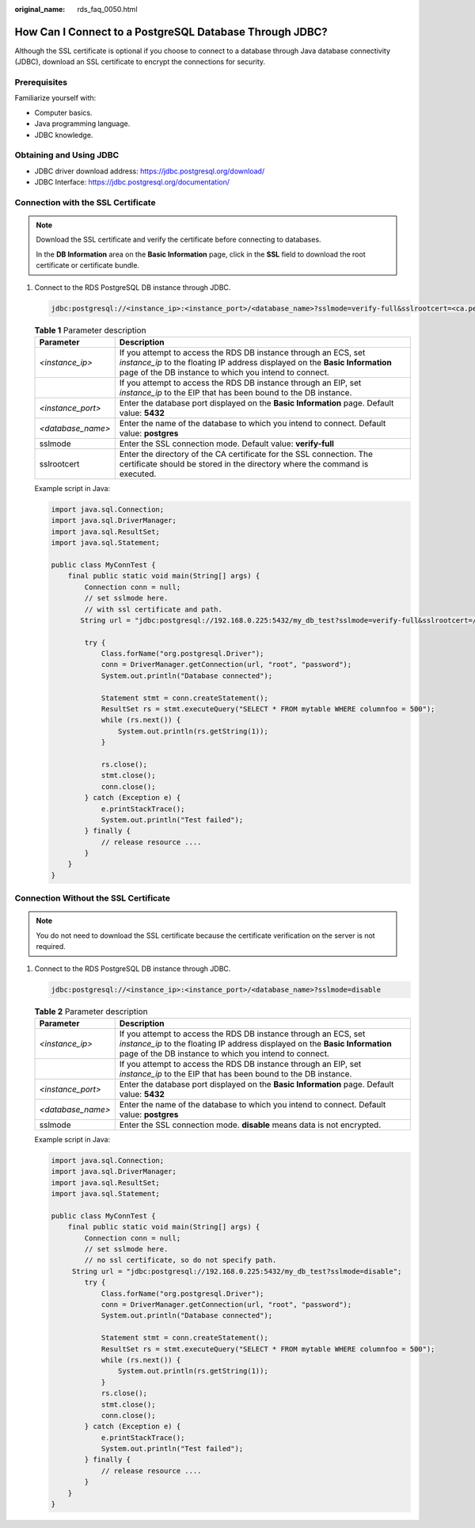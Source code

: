 :original_name: rds_faq_0050.html

.. _rds_faq_0050:

How Can I Connect to a PostgreSQL Database Through JDBC?
========================================================

Although the SSL certificate is optional if you choose to connect to a database through Java database connectivity (JDBC), download an SSL certificate to encrypt the connections for security.

Prerequisites
-------------

Familiarize yourself with:

-  Computer basics.
-  Java programming language.
-  JDBC knowledge.

Obtaining and Using JDBC
------------------------

-  JDBC driver download address: https://jdbc.postgresql.org/download/
-  JDBC Interface: https://jdbc.postgresql.org/documentation/

Connection with the SSL Certificate
-----------------------------------

.. note::

   Download the SSL certificate and verify the certificate before connecting to databases.

   In the **DB Information** area on the **Basic Information** page, click |image1| in the **SSL** field to download the root certificate or certificate bundle.

#. Connect to the RDS PostgreSQL DB instance through JDBC.

   .. code-block::

      jdbc:postgresql://<instance_ip>:<instance_port>/<database_name>?sslmode=verify-full&sslrootcert=<ca.pem>

   .. table:: **Table 1** Parameter description

      +-------------------+----------------------------------------------------------------------------------------------------------------------------------------------------------------------------------------------------------+
      | Parameter         | Description                                                                                                                                                                                              |
      +===================+==========================================================================================================================================================================================================+
      | *<instance_ip>*   | If you attempt to access the RDS DB instance through an ECS, set *instance_ip* to the floating IP address displayed on the **Basic Information** page of the DB instance to which you intend to connect. |
      +-------------------+----------------------------------------------------------------------------------------------------------------------------------------------------------------------------------------------------------+
      |                   | If you attempt to access the RDS DB instance through an EIP, set *instance_ip* to the EIP that has been bound to the DB instance.                                                                        |
      +-------------------+----------------------------------------------------------------------------------------------------------------------------------------------------------------------------------------------------------+
      | *<instance_port>* | Enter the database port displayed on the **Basic Information** page. Default value: **5432**                                                                                                             |
      +-------------------+----------------------------------------------------------------------------------------------------------------------------------------------------------------------------------------------------------+
      | *<database_name>* | Enter the name of the database to which you intend to connect. Default value: **postgres**                                                                                                               |
      +-------------------+----------------------------------------------------------------------------------------------------------------------------------------------------------------------------------------------------------+
      | sslmode           | Enter the SSL connection mode. Default value: **verify-full**                                                                                                                                            |
      +-------------------+----------------------------------------------------------------------------------------------------------------------------------------------------------------------------------------------------------+
      | sslrootcert       | Enter the directory of the CA certificate for the SSL connection. The certificate should be stored in the directory where the command is executed.                                                       |
      +-------------------+----------------------------------------------------------------------------------------------------------------------------------------------------------------------------------------------------------+

   Example script in Java:

   .. code-block:: text

      import java.sql.Connection;
      import java.sql.DriverManager;
      import java.sql.ResultSet;
      import java.sql.Statement;

      public class MyConnTest {
          final public static void main(String[] args) {
              Connection conn = null;
              // set sslmode here.
              // with ssl certificate and path.
             String url = "jdbc:postgresql://192.168.0.225:5432/my_db_test?sslmode=verify-full&sslrootcert=/home/Ruby/ca.pem";

              try {
                  Class.forName("org.postgresql.Driver");
                  conn = DriverManager.getConnection(url, "root", "password");
                  System.out.println("Database connected");

                  Statement stmt = conn.createStatement();
                  ResultSet rs = stmt.executeQuery("SELECT * FROM mytable WHERE columnfoo = 500");
                  while (rs.next()) {
                      System.out.println(rs.getString(1));
                  }

                  rs.close();
                  stmt.close();
                  conn.close();
              } catch (Exception e) {
                  e.printStackTrace();
                  System.out.println("Test failed");
              } finally {
                  // release resource ....
              }
          }
      }

Connection Without the SSL Certificate
--------------------------------------

.. note::

   You do not need to download the SSL certificate because the certificate verification on the server is not required.

#. Connect to the RDS PostgreSQL DB instance through JDBC.

   .. code-block::

      jdbc:postgresql://<instance_ip>:<instance_port>/<database_name>?sslmode=disable

   .. table:: **Table 2** Parameter description

      +-------------------+----------------------------------------------------------------------------------------------------------------------------------------------------------------------------------------------------------+
      | Parameter         | Description                                                                                                                                                                                              |
      +===================+==========================================================================================================================================================================================================+
      | *<instance_ip>*   | If you attempt to access the RDS DB instance through an ECS, set *instance_ip* to the floating IP address displayed on the **Basic Information** page of the DB instance to which you intend to connect. |
      +-------------------+----------------------------------------------------------------------------------------------------------------------------------------------------------------------------------------------------------+
      |                   | If you attempt to access the RDS DB instance through an EIP, set *instance_ip* to the EIP that has been bound to the DB instance.                                                                        |
      +-------------------+----------------------------------------------------------------------------------------------------------------------------------------------------------------------------------------------------------+
      | *<instance_port>* | Enter the database port displayed on the **Basic Information** page. Default value: **5432**                                                                                                             |
      +-------------------+----------------------------------------------------------------------------------------------------------------------------------------------------------------------------------------------------------+
      | *<database_name>* | Enter the name of the database to which you intend to connect. Default value: **postgres**                                                                                                               |
      +-------------------+----------------------------------------------------------------------------------------------------------------------------------------------------------------------------------------------------------+
      | sslmode           | Enter the SSL connection mode. **disable** means data is not encrypted.                                                                                                                                  |
      +-------------------+----------------------------------------------------------------------------------------------------------------------------------------------------------------------------------------------------------+

   Example script in Java:

   .. code-block:: text

      import java.sql.Connection;
      import java.sql.DriverManager;
      import java.sql.ResultSet;
      import java.sql.Statement;

      public class MyConnTest {
          final public static void main(String[] args) {
              Connection conn = null;
              // set sslmode here.
              // no ssl certificate, so do not specify path.
           String url = "jdbc:postgresql://192.168.0.225:5432/my_db_test?sslmode=disable";
              try {
                  Class.forName("org.postgresql.Driver");
                  conn = DriverManager.getConnection(url, "root", "password");
                  System.out.println("Database connected");

                  Statement stmt = conn.createStatement();
                  ResultSet rs = stmt.executeQuery("SELECT * FROM mytable WHERE columnfoo = 500");
                  while (rs.next()) {
                      System.out.println(rs.getString(1));
                  }
                  rs.close();
                  stmt.close();
                  conn.close();
              } catch (Exception e) {
                  e.printStackTrace();
                  System.out.println("Test failed");
              } finally {
                  // release resource ....
              }
          }
      }

.. |image1| image:: /_static/images/en-us_image_0000001786854365.png
